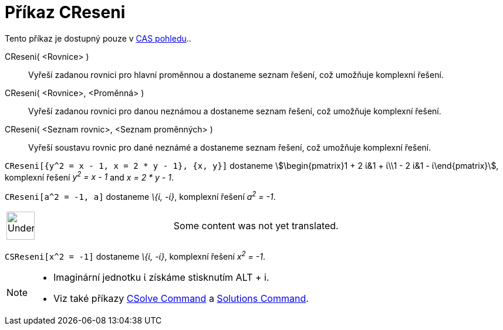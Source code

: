 = Příkaz CReseni
:page-en: commands/CSolutions
ifdef::env-github[:imagesdir: /cs/modules/ROOT/assets/images]

Tento příkaz je dostupný pouze v xref:/CAS_pohled.adoc[CAS pohledu]..

CReseni( <Rovnice> )::
  Vyřeší zadanou rovnici pro hlavní proměnnou a dostaneme seznam řešení, což umožňuje komplexní řešení.
CReseni( <Rovnice>, <Proměnná> )::
  Vyřeší zadanou rovnici pro danou neznámou a dostaneme seznam řešení, což umožňuje komplexní řešení.
CReseni( <Seznam rovnic>, <Seznam proměnných> )::
  Vyřeší soustavu rovnic pro dané neznámé a dostaneme seznam řešení, což umožňuje komplexní řešení.

[EXAMPLE]
====

`++CReseni[{y^2 = x - 1, x = 2 * y - 1}, {x, y}]++` dostaneme stem:[\begin{pmatrix}1 + 2 ί&1 + ί\\1 - 2 ί&1 -
ί\end{pmatrix}], komplexní řešení _y^2^ = x - 1_ and _x = 2 * y - 1_.

====

[EXAMPLE]
====

`++CReseni[a^2 = -1, a]++` dostaneme _\{ί, -ί}_, komplexní řešení _a^2^ = -1_.

====

[width="100%",cols="50%,50%",]
|===
a|
image:48px-UnderConstruction.png[UnderConstruction.png,width=48,height=48]

|Some content was not yet translated.
|===

[EXAMPLE]
====

`++CSReseni[x^2 = -1]++` dostaneme _\{ί, -ί}_, komplexní řešení _x^2^ = -1_.

====

[NOTE]
====

* Imaginární jednotku ί získáme stisknutím [.kcode]#ALT# + [.kcode]#i#.
* Viz také příkazy xref:/s_index_php?title=CSolve_Command_action=edit_redlink=1.adoc[CSolve Command] a
xref:/s_index_php?title=Solutions_Command_action=edit_redlink=1.adoc[Solutions Command].

====

